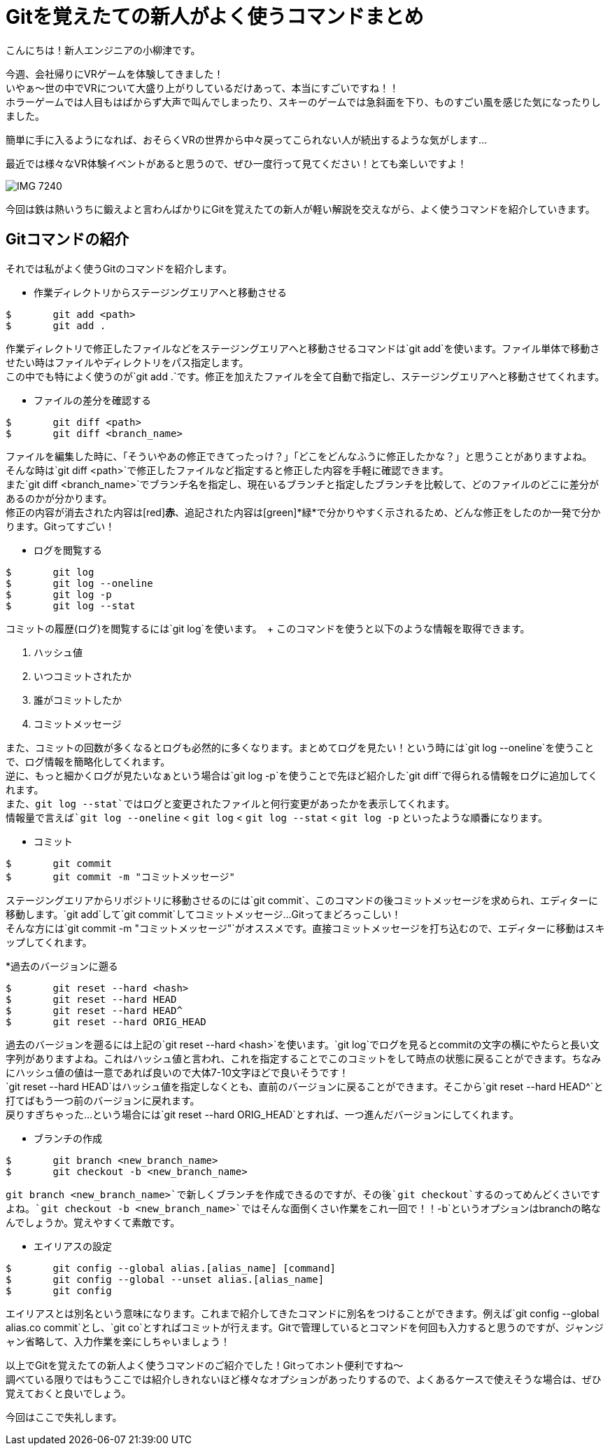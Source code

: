 = Gitを覚えたての新人がよく使うコマンドまとめ
:published_at: 2016-07-13
:hp-alt-title: Git-command
:hp-tags: oyaizu,Git,Beginner


こんにちは！新人エンジニアの小柳津です。 +

今週、会社帰りにVRゲームを体験してきました！  +
いやぁ〜世の中でVRについて大盛り上がりしているだけあって、本当にすごいですね！！ +
ホラーゲームでは人目もはばからず大声で叫んでしまったり、スキーのゲームでは急斜面を下り、ものすごい風を感じた気になったりしました。 +

簡単に手に入るようになれば、おそらくVRの世界から中々戻ってこられない人が続出するような気がします... +

最近では様々なVR体験イベントがあると思うので、ぜひ一度行って見てください！とても楽しいですよ！ +

image::IMG_7240.JPG[]

今回は鉄は熱いうちに鍛えよと言わんばかりにGitを覚えたての新人が軽い解説を交えながら、よく使うコマンドを紹介していきます。 +

== Gitコマンドの紹介

それでは私がよく使うGitのコマンドを紹介します。 +

* 作業ディレクトリからステージングエリアへと移動させる

----
$	git add <path>
$	git add .
----

作業ディレクトリで修正したファイルなどをステージングエリアへと移動させるコマンドは`git add`を使います。ファイル単体で移動させたい時はファイルやディレクトリをパス指定します。 +
この中でも特によく使うのが`git add .`です。修正を加えたファイルを全て自動で指定し、ステージングエリアへと移動させてくれます。 +

* ファイルの差分を確認する

----
$	git diff <path>
$	git diff <branch_name>
----

ファイルを編集した時に、「そういやあの修正できてったっけ？」「どこをどんなふうに修正したかな？」と思うことがありますよね。 +
そんな時は`git diff <path>`で修正したファイルなど指定すると修正した内容を手軽に確認できます。 +
また`git diff <branch_name>`でブランチ名を指定し、現在いるブランチと指定したブランチを比較して、どのファイルのどこに差分があるのかが分かります。 +
修正の内容が消去された内容は[red]*赤*、追記された内容は[green]*緑*で分かりやすく示されるため、どんな修正をしたのか一発で分かります。Gitってすごい！

* ログを閲覧する

----
$	git log
$	git log --oneline
$	git log -p
$	git log --stat
----

コミットの履歴(ログ)を閲覧するには`git log`を使います。　+
このコマンドを使うと以下のような情報を取得できます。

. ハッシュ値
. いつコミットされたか
. 誰がコミットしたか
. コミットメッセージ

また、コミットの回数が多くなるとログも必然的に多くなります。まとめてログを見たい！という時には`git log --oneline`を使うことで、ログ情報を簡略化してくれます。 +
逆に、もっと細かくログが見たいなぁという場合は`git log -p`を使うことで先ほど紹介した`git diff`で得られる情報をログに追加してくれます。 +
また、`git log --stat`ではログと変更されたファイルと何行変更があったかを表示してくれます。 +
情報量で言えば`git log --oneline` < `git log` < `git log --stat` < `git log -p` といったような順番になります。

* コミット

----
$	git commit
$	git commit -m "コミットメッセージ"
----

ステージングエリアからリポジトリに移動させるのには`git commit`、このコマンドの後コミットメッセージを求められ、エディターに移動します。`git add`して`git commit`してコミットメッセージ...Gitってまどろっこしい！ +
そんな方には`git commit -m "コミットメッセージ"`がオススメです。直接コミットメッセージを打ち込むので、エディターに移動はスキップしてくれます。 +

*過去のバージョンに遡る

----
$	git reset --hard <hash>
$	git reset --hard HEAD
$	git reset --hard HEAD^
$	git reset --hard ORIG_HEAD
----

過去のバージョンを遡るには上記の`git reset --hard <hash>`を使います。`git log`でログを見るとcommitの文字の横にやたらと長い文字列がありますよね。これはハッシュ値と言われ、これを指定することでこのコミットをして時点の状態に戻ることができます。ちなみにハッシュ値の値は一意であれば良いので大体7-10文字ほどで良いそうです！ +
`git reset --hard HEAD`はハッシュ値を指定しなくとも、直前のバージョンに戻ることができます。そこから`git reset --hard HEAD^`と打てばもう一つ前のバージョンに戻れます。 +
戻りすぎちゃった...という場合には`git reset --hard ORIG_HEAD`とすれば、一つ進んだバージョンにしてくれます。 +

* ブランチの作成

----
$	git branch <new_branch_name>
$	git checkout -b <new_branch_name>
----

`git branch <new_branch_name>`で新しくブランチを作成できるのですが、その後`git checkout`するのってめんどくさいですよね。`git checkout -b <new_branch_name>`ではそんな面倒くさい作業をこれ一回で！！`-b`というオプションはbranchの略なんでしょうか。覚えやすくて素敵です。 +

* エイリアスの設定

----
$	git config --global alias.[alias_name] [command]
$	git config --global --unset alias.[alias_name]
$	git config
----

エイリアスとは別名という意味になります。これまで紹介してきたコマンドに別名をつけることができます。例えば`git config --global alias.co commit`とし、`git co`とすればコミットが行えます。Gitで管理しているとコマンドを何回も入力すると思うのですが、ジャンジャン省略して、入力作業を楽にしちゃいましょう！ +

以上でGitを覚えたての新人よく使うコマンドのご紹介でした！Gitってホント便利ですね〜 +
調べている限りではもうここでは紹介しきれないほど様々なオプションがあったりするので、よくあるケースで使えそうな場合は、ぜひ覚えておくと良いでしょう。 +

今回はここで失礼します。
